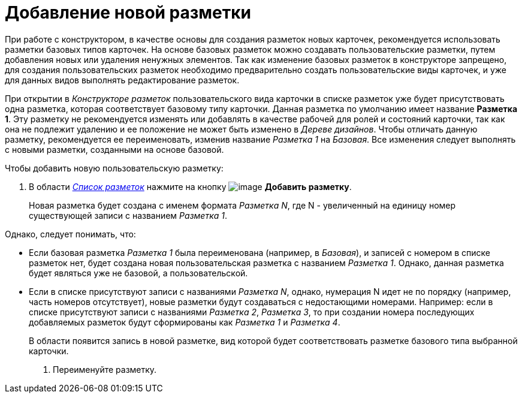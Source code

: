 = Добавление новой разметки

При работе с конструктором, в качестве основы для создания разметок новых карточек, рекомендуется использовать разметки базовых типов карточек. На основе базовых разметок можно создавать пользовательские разметки, путем добавления новых или удаления ненужных элементов. Так как изменение базовых разметок в конструкторе запрещено, для создания пользовательских разметок необходимо предварительно создать пользовательские виды карточек, и уже для данных видов выполнять редактирование разметок.

При открытии в _Конструкторе разметок_ пользовательского вида карточки в списке разметок уже будет присутствовать одна разметка, которая соответствует базовому типу карточки. Данная разметка по умолчанию имеет название *Разметка 1*. Эту разметку не рекомендуется изменять или добавлять в качестве рабочей для ролей и состояний карточки, так как она не подлежит удалению и ее положение не может быть изменено в _Дереве дизайнов_. Чтобы отличать данную разметку, рекомендуется ее переименовать, изменив название _Разметка 1_ на _Базовая_. Все изменения следует выполнять с новыми разметки, созданными на основе базовой.

Чтобы добавить новую пользовательскую разметку:

. В области xref:lay_Interface_Layouts_list.adoc[_Список разметок_] нажмите на кнопку image:buttons/lay_Layout_add.png[image] *Добавить разметку*.
+
Новая разметка будет создана с именем формата _Разметка N_, где N - увеличенный на единицу номер существующей записи с названием _Разметка 1_.

.Однако, следует понимать, что:
* Если базовая разметка _Разметка 1_ была переименована (например, в _Базовая_), и записей с номером в списке разметок нет, будет создана новая пользовательская разметка с названием _Разметка 1_. Однако, данная разметка будет являться уже не базовой, а пользовательской.
* Если в списке присутствуют записи с названиями _Разметка N_, однако, нумерация N идет не по порядку (например, часть номеров отсутствует), новые разметки будут создаваться с недостающими номерами. Например: если в списке присутствуют записи с названиями _Разметка 2_, _Разметка 3_, то при создании номера последующих добавляемых разметок будут сформированы как _Разметка 1_ и _Разметка 4_.
+
В области появится запись в новой разметке, вид которой будет соответствовать разметке базового типа выбранной карточки.
+
. Переименуйте разметку.
